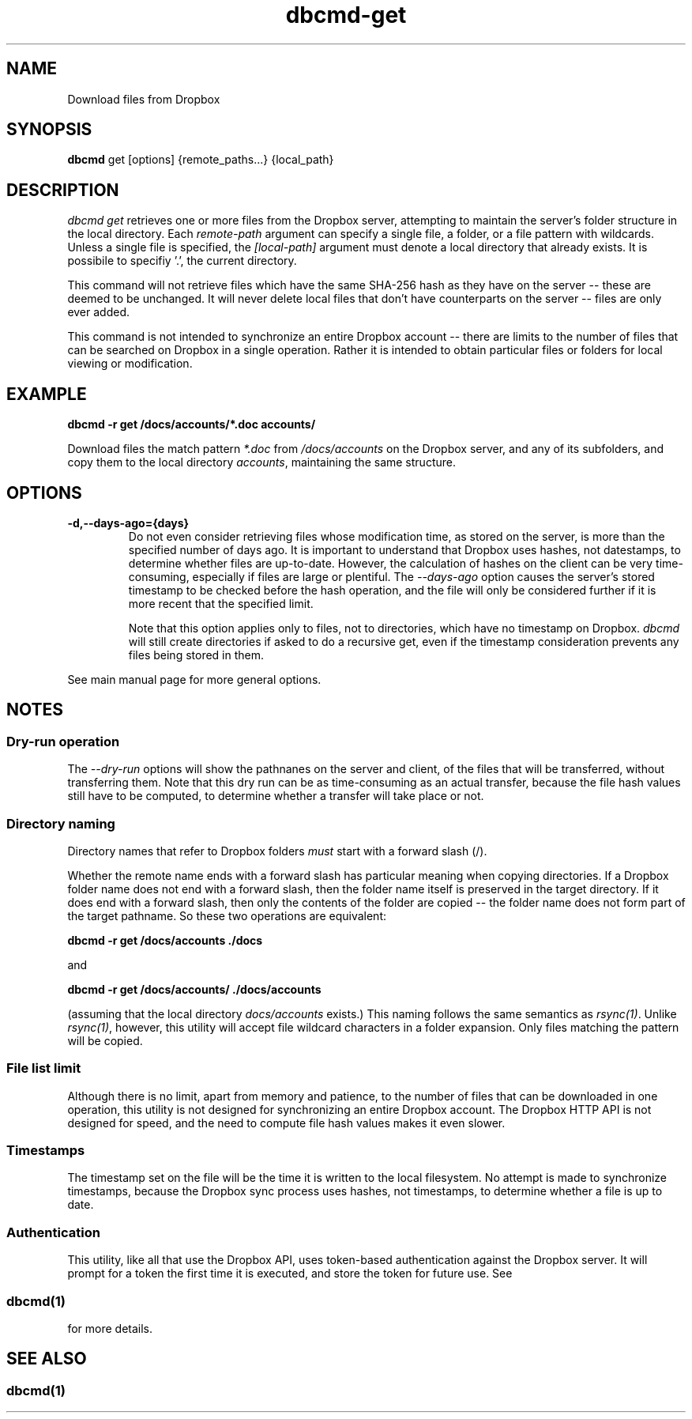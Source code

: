 .\" Copyright (C) 2017 Kevin Boone 
.\" Permission is granted to any individual or institution to use, copy, or
.\" redistribute this software so long as all of the original files are
.\" included, that it is not sold for profit, and that this copyright notice
.\" is retained.
.\"
.TH dbcmd-get 1 "May 2017"
.SH NAME
Download files from Dropbox
.SH SYNOPSIS
.B dbcmd 
get\ [options]\ {remote_paths...}\ {local_path}
.PP

.SH DESCRIPTION
\fIdbcmd get\fR retrieves one or more files from the Dropbox server, 
attempting to maintain the server's folder structure in the local
directory. Each 
\fIremote-path\fR argument can specify a single file, a folder, or
a file pattern with wildcards. Unless a single file is specified, the
\fI[local-path]\fR argument must denote a local directory that already
exists. It is possibile to specifiy '.', the current directory. 

This command will not retrieve files which have the same SHA-256 hash as
they have on the server -- these are deemed to be unchanged. It will never
delete local files that don't have counterparts on the server -- files
are only ever added.  

This command is not intended to synchronize an entire Dropbox account
-- there are limits to the number of files that can be searched on
Dropbox in a single operation. Rather it is intended to obtain
particular files or folders for local viewing or modification.

.SH EXAMPLE

.BI dbcmd\ -r\ get\ /docs/accounts/*.doc\ accounts/ 

Download files the match pattern \fI*.doc\fR from \fI/docs/accounts\fR on the 
Dropbox server, and any of its subfolders, 
and copy them to the local directory \fIaccounts\fR, maintaining
the same structure.

.SH "OPTIONS"

.TP
.BI -d,\-\-days-ago={days}
Do not even consider retrieving files whose modification time, as stored
on the server, is more than the specified number of days ago. It is
important to understand that Dropbox uses hashes, not datestamps, to
determine whether files are up-to-date. However, the calculation of
hashes on the client can be very time-consuming, especially if files are
large or plentiful. The \fI--days-ago\fR option causes the server's stored
timestamp to be checked before the hash operation, and the file will only
be considered further if it is more recent that the specified limit.

Note that this option applies only to files, not to directories, which
have no timestamp on Dropbox. \fIdbcmd\fR will still create directories
if asked to do a recursive get, even if the timestamp consideration prevents
any files being stored in them.
.LP

See main manual page for more general options.

.SH NOTES

.SS Dry-run operation

The \fI--dry-run\fR options will show the pathnanes on the server and
client, of the files that will be transferred, without transferring
them. Note that this dry run can be as time-consuming as an actual
transfer, because the file hash values still have to be computed, to
determine whether a transfer will take place or not.

.SS Directory naming 

Directory names that refer to Dropbox folders \fImust\fR start with a forward
slash (/).

Whether the remote name ends with a forward slash has particular meaning when
copying directories. If a Dropbox folder name does not end with a forward
slash, then the folder name itself is preserved in the target directory.
If it does end with a forward slash, then only the contents of the folder 
are copied -- the folder name does not form part of the target
pathname. So these two operations are equivalent:

.BI dbcmd\ -r\ get\ /docs/accounts\ ./docs 

and

.BI dbcmd\ -r\ get\ /docs/accounts/\ ./docs/accounts 

(assuming that the local directory \fIdocs/accounts\fR exists.) This
naming follows the same semantics as \fIrsync(1)\fR.
Unlike \fIrsync(1)\fR, however, this utility will accept file wildcard 
characters in
a folder expansion. Only files matching
the pattern will be copied.

.SS File list limit

Although there is no limit, apart from memory and patience, to the 
number of files that can be downloaded in one operation, this utility
is not designed for synchronizing an entire Dropbox account. The
Dropbox HTTP API is not designed for speed, and the need to compute
file hash values makes it even slower.

.SS Timestamps

The timestamp set on the file will be the time it is written to the local
filesystem. No attempt is made to synchronize timestamps, because the
Dropbox sync process uses hashes, not timestamps, to determine whether
a file is up to date.

.SS Authentication

This utility, like all that use the Dropbox API, uses token-based
authentication against the Dropbox server. It will prompt for a token
the first time it is executed, and store the token for future use.
See 
.SS \fIdbcmd(1)\fR 
for more details.


.SH SEE ALSO 

.SS \fIdbcmd(1)\fR 


.\" end of file
